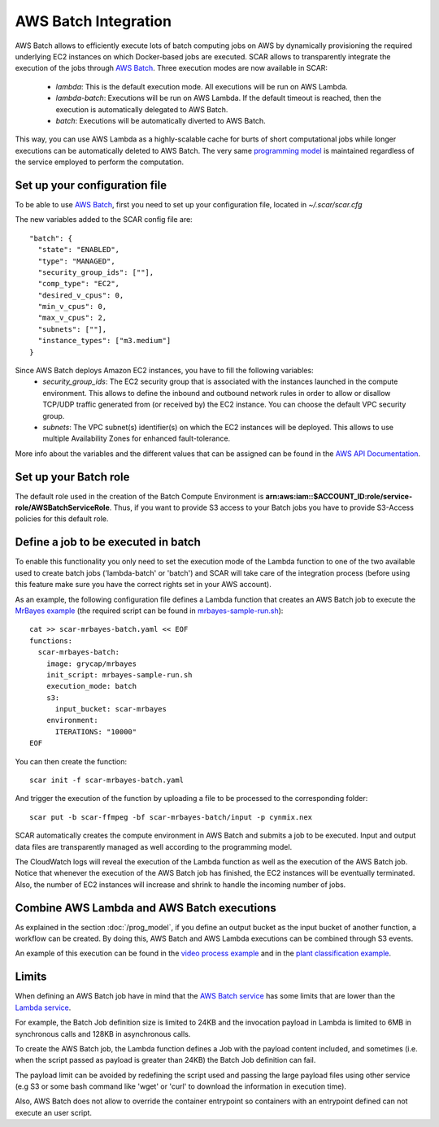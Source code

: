 .. highlight:: none

AWS Batch Integration
=======================

AWS Batch allows to efficiently execute lots of batch computing jobs on AWS by dynamically provisioning the required underlying EC2 instances on which Docker-based jobs are executed.
SCAR allows to transparently integrate the execution of the jobs through `AWS Batch <https://aws.amazon.com/batch/>`_. 
Three execution modes are now available in SCAR:

  * `lambda`: This is the default execution mode. All executions will be run on AWS Lambda.
  * `lambda-batch`: Executions will be run on AWS Lambda. If the default timeout is reached, then the execution is automatically delegated to AWS Batch.
  * `batch`: Executions will be automatically diverted to AWS Batch.

This way, you can use AWS Lambda as a highly-scalable cache for burts of short computational jobs while longer executions can be automatically deleted to AWS Batch. 
The very same `programming model <https://scar.readthedocs.io/en/latest/prog_model.html>`_ is maintained regardless of the service employed to perform the computation.

Set up your configuration file
------------------------------

To be able to use `AWS Batch <https://aws.amazon.com/batch/>`_, first you need to set up your configuration file, located in `~/.scar/scar.cfg`

The new variables added to the SCAR config file are::

  "batch": {
    "state": "ENABLED",
    "type": "MANAGED",
    "security_group_ids": [""],
    "comp_type": "EC2",
    "desired_v_cpus": 0,
    "min_v_cpus": 0,
    "max_v_cpus": 2,
    "subnets": [""],
    "instance_types": ["m3.medium"]
  }
  
Since AWS Batch deploys Amazon EC2 instances, you have to fill the following variables: 
 * `security_group_ids`: The EC2 security group that is associated with the instances launched in the compute environment. This allows to define the inbound and outbound network rules in order to allow or disallow TCP/UDP traffic generated from (or received by) the EC2 instance. You can choose the default VPC security group.
 * `subnets`:  The VPC subnet(s) identifier(s) on which the EC2 instances will be deployed. This allows to use multiple Availability Zones for enhanced fault-tolerance.

More info about the variables and the different values that can be assigned can be found in the `AWS API Documentation <https://docs.aws.amazon.com/batch/latest/APIReference/API_CreateComputeEnvironment.html>`_.

Set up your Batch role
----------------------

The default role used in the creation of the Batch Compute Environment is **arn:aws:iam::$ACCOUNT_ID:role/service-role/AWSBatchServiceRole**. Thus, if you want to provide S3 access to your Batch jobs you have to provide S3-Access policies for this default role. 


Define a job to be executed in batch
------------------------------------

To enable this functionality you only need to set the execution mode of the Lambda function to one of the two available used to create batch jobs ('lambda-batch' or 'batch') and SCAR will take care of the integration process (before using this feature make sure you have the correct rights set in your AWS account).

As an example, the following configuration file defines a Lambda function that creates an AWS Batch job to execute the `MrBayes example <https://github.com/grycap/scar/tree/master/examples/mrbayes>`_ (the required script can be found in `mrbayes-sample-run.sh <https://raw.githubusercontent.com/grycap/scar/master/examples/mrbayes/mrbayes-sample-run.sh>`_)::

  cat >> scar-mrbayes-batch.yaml << EOF
  functions:
    scar-mrbayes-batch:
      image: grycap/mrbayes
      init_script: mrbayes-sample-run.sh
      execution_mode: batch
      s3:
        input_bucket: scar-mrbayes
      environment:
        ITERATIONS: "10000"          
  EOF

You can then create the function::

  scar init -f scar-mrbayes-batch.yaml

And trigger the execution of the function by uploading a file to be processed to the corresponding folder::

  scar put -b scar-ffmpeg -bf scar-mrbayes-batch/input -p cynmix.nex

SCAR automatically creates the compute environment in AWS Batch and submits a job to be executed. Input and output data files are transparently managed as well according to the programming model.

The CloudWatch logs will reveal the execution of the Lambda function as well as the execution of the AWS Batch job. 
Notice that whenever the execution of the AWS Batch job has finished, the EC2 instances will be eventually terminated. 
Also, the number of EC2 instances will increase and shrink to handle the incoming number of jobs.
 
Combine AWS Lambda and AWS Batch executions
-------------------------------------------
As explained in the section :doc:`/prog_model`, if you define an output bucket as the input bucket of another function, a workflow can be created.
By doing this, AWS Batch and AWS Lambda executions can be combined through S3 events.

An example of this execution can be found in the `video process example <https://github.com/grycap/scar/tree/master/examples/video-process>`_ and in the `plant classification example <https://github.com/grycap/scar/tree/master/examples/plant-classification>`_.

Limits
------
When defining an AWS Batch job have in mind that the `AWS Batch service <https://docs.aws.amazon.com/batch/latest/userguide/service_limits.html>`_ has some limits that are lower than the `Lambda service <https://docs.aws.amazon.com/lambda/latest/dg/limits.html>`_.

For example, the Batch Job definition size is limited to 24KB and the invocation payload in Lambda is limited to 6MB in synchronous calls and 128KB in asynchronous calls.

To create the AWS Batch job, the Lambda function defines a Job with the payload content included, and sometimes (i.e. when the script passed as payload is greater than 24KB) the Batch Job definition can fail.

The payload limit can be avoided by redefining the script used and passing the large payload files using other service (e.g S3 or some bash command like 'wget' or 'curl' to download the information in execution time).

Also, AWS Batch does not allow to override the container entrypoint so containers with an entrypoint defined can not execute an user script.
